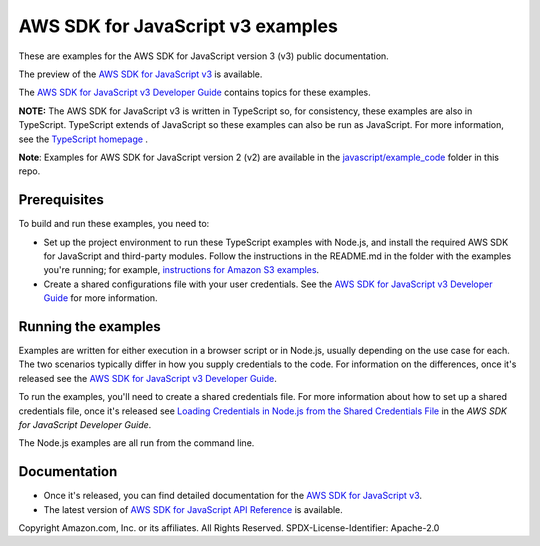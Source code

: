 ###############################
AWS SDK for JavaScript v3 examples
###############################

These are examples for the AWS SDK for JavaScript version 3 (v3) public documentation.

The preview of the `AWS SDK for JavaScript v3 <https://github.com/aws/aws-sdk-js-v3>`_ is available.

The `AWS SDK for JavaScript v3 Developer Guide <https://docs.aws.amazon.com/sdk-for-javascript/v3/developer-guide/>`_ contains topics for these examples.

**NOTE:** The AWS SDK for JavaScript v3 is written in TypeScript so, for consistency, these examples are also in TypeScript. TypeScript extends of JavaScript so these examples can also be run as JavaScript. For more information, see the `TypeScript homepage <https://www.typescriptlang.org/>`_ .

**Note**: Examples for AWS SDK for JavaScript version 2 (v2) are available in the `javascript/example_code <https://github.com/awsdocs/aws-doc-sdk-examples/tree/master/javascript/example_code/>`_ folder in this repo.


Prerequisites
=============

To build and run these examples, you need to:

- Set up the project environment to run these TypeScript examples with Node.js, and install the required AWS SDK for JavaScript and third-party modules. Follow the instructions in the README.md in the folder with the examples you're running; for example, `instructions for Amazon S3 examples <https://github.com/awsdocs/aws-doc-sdk-examples/blob/master/javascriptv3/example_code/s3/README.md>`_.
- Create a shared configurations file with your user credentials. See the `AWS SDK for JavaScript v3 Developer Guide <https://docs.aws.amazon.com/sdk-for-javascript/v3/developer-guide/loading-node-credentials-shared.html>`_ for more information.

Running the examples
====================

Examples are written for either execution in a browser script or in Node.js, usually depending on the use case for each. The two scenarios typically differ in how you supply credentials to the code. For information on the differences, once it's released see the `AWS SDK for JavaScript v3 Developer Guide <https://docs.aws.amazon.com/sdk-for-javascript/v3/developer-guide/setting-credentials.html>`_.

To run the examples, you'll need to create a shared credentials file. For more information about how to set up a shared credentials file, once it's released
see `Loading Credentials in Node.js from the Shared Credentials File <https://docs.aws.amazon.com/sdk-for-javascript/v3/developer-guide/loading-node-credentials-shared.html>`_
in the *AWS SDK for JavaScript Developer Guide*.

The Node.js examples are all run from the command line.

Documentation
=============

- Once it's released, you can find detailed documentation for the `AWS SDK for JavaScript v3 <http://docs.aws.amazon.com/sdk-for-javascript/v3/developer-guide>`_.
- The latest version of `AWS SDK for JavaScript API Reference <http://docs.aws.amazon.com/AWSJavaScriptSDK/latest/index.html>`_ is available.



Copyright Amazon.com, Inc. or its affiliates. All Rights Reserved.
SPDX-License-Identifier: Apache-2.0
